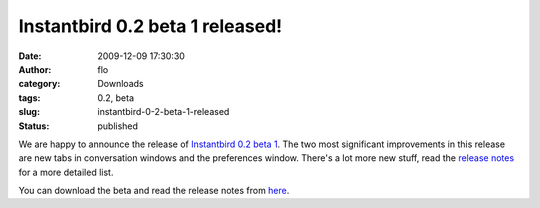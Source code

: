 Instantbird 0.2 beta 1 released!
################################
:date: 2009-12-09 17:30:30
:author: flo
:category: Downloads
:tags: 0.2, beta
:slug: instantbird-0-2-beta-1-released
:status: published

We are happy to announce the release of `Instantbird 0.2 beta
1 <http://www.instantbird.com/download-0.2b1.html>`__. The two most
significant improvements in this release are new tabs in conversation
windows and the preferences window. There's a lot more new stuff, read
the `release notes <http://www.instantbird.com/download-0.2b1.html>`__
for a more detailed list.

You can download the beta and read the release notes from
`here <http://www.instantbird.com/download-0.2b1.html>`__.
